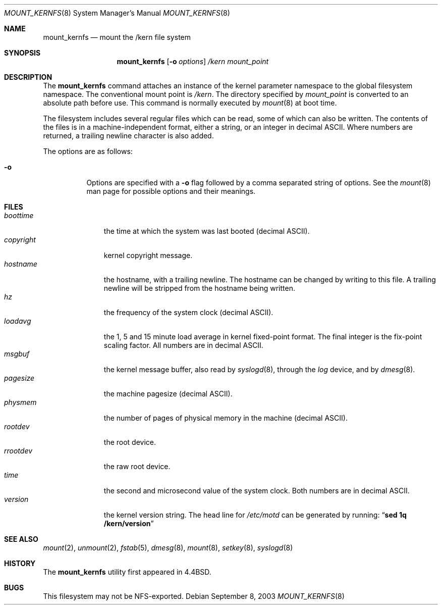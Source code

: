 .\"	$NetBSD: mount_kernfs.8,v 1.17 2012/03/22 20:34:37 drochner Exp $
.\"
.\" Copyright (c) 1992, 1993, 1994
.\"	The Regents of the University of California.  All rights reserved.
.\" All rights reserved.
.\"
.\" This code is derived from software donated to Berkeley by
.\" Jan-Simon Pendry.
.\"
.\" Redistribution and use in source and binary forms, with or without
.\" modification, are permitted provided that the following conditions
.\" are met:
.\" 1. Redistributions of source code must retain the above copyright
.\"    notice, this list of conditions and the following disclaimer.
.\" 2. Redistributions in binary form must reproduce the above copyright
.\"    notice, this list of conditions and the following disclaimer in the
.\"    documentation and/or other materials provided with the distribution.
.\" 3. Neither the name of the University nor the names of its contributors
.\"    may be used to endorse or promote products derived from this software
.\"    without specific prior written permission.
.\"
.\" THIS SOFTWARE IS PROVIDED BY THE REGENTS AND CONTRIBUTORS ``AS IS'' AND
.\" ANY EXPRESS OR IMPLIED WARRANTIES, INCLUDING, BUT NOT LIMITED TO, THE
.\" IMPLIED WARRANTIES OF MERCHANTABILITY AND FITNESS FOR A PARTICULAR PURPOSE
.\" ARE DISCLAIMED.  IN NO EVENT SHALL THE REGENTS OR CONTRIBUTORS BE LIABLE
.\" FOR ANY DIRECT, INDIRECT, INCIDENTAL, SPECIAL, EXEMPLARY, OR CONSEQUENTIAL
.\" DAMAGES (INCLUDING, BUT NOT LIMITED TO, PROCUREMENT OF SUBSTITUTE GOODS
.\" OR SERVICES; LOSS OF USE, DATA, OR PROFITS; OR BUSINESS INTERRUPTION)
.\" HOWEVER CAUSED AND ON ANY THEORY OF LIABILITY, WHETHER IN CONTRACT, STRICT
.\" LIABILITY, OR TORT (INCLUDING NEGLIGENCE OR OTHERWISE) ARISING IN ANY WAY
.\" OUT OF THE USE OF THIS SOFTWARE, EVEN IF ADVISED OF THE POSSIBILITY OF
.\" SUCH DAMAGE.
.\"
.\"	@(#)mount_kernfs.8	8.2 (Berkeley) 3/27/94
.\"
.Dd September 8, 2003
.Dt MOUNT_KERNFS 8
.Os
.Sh NAME
.Nm mount_kernfs
.Nd mount the /kern file system
.Sh SYNOPSIS
.Nm
.Op Fl o Ar options
.Ar /kern
.Ar mount_point
.Sh DESCRIPTION
The
.Nm
command attaches an instance of the kernel parameter
namespace to the global filesystem namespace.
The conventional mount point is
.Pa /kern .
The directory specified by
.Ar mount_point
is converted to an absolute path before use.
This command is normally executed by
.Xr mount 8
at boot time.
.Pp
The filesystem includes several regular files which can be read,
some of which can also be written.
The contents of the files is in a machine-independent format,
either a string, or an integer in decimal ASCII.
Where numbers are returned, a trailing newline character is also added.
.Pp
The options are as follows:
.Bl -tag -width indent
.It Fl o
Options are specified with a
.Fl o
flag followed by a comma separated string of options.
See the
.Xr mount 8
man page for possible options and their meanings.
.El
.Sh FILES
.Bl -tag -width copyright -compact
.It Pa boottime
the time at which the system was last booted (decimal ASCII).
.It Pa copyright
kernel copyright message.
.It Pa hostname
the hostname, with a trailing newline.
The hostname can be changed by writing to this file.
A trailing newline will be stripped from the hostname being written.
.It Pa hz
the frequency of the system clock (decimal ASCII).
.It Pa loadavg
the 1, 5 and 15 minute load average in kernel fixed-point format.
The final integer is the fix-point scaling factor.
All numbers are in decimal ASCII.
.It Pa msgbuf
the kernel message buffer, also read by
.Xr syslogd 8 ,
through the
.Pa log
device, and by
.Xr dmesg 8 .
.It Pa pagesize
the machine pagesize (decimal ASCII).
.It Pa physmem
the number of pages of physical memory in the machine (decimal ASCII).
.\" .It Pa root
.\" the system root directory.
.\" In a chroot'ed environment,
.\" .Nm
.\" can be used to create a new
.\" .Pa /kern
.\" mount point.
.\" .Pa /kern/root
.\" will then refer to the system global root, not the current process root.
.It Pa rootdev
the root device.
.It Pa rrootdev
the raw root device.
.It Pa time
the second and microsecond value of the system clock.
Both numbers are in decimal ASCII.
.It Pa version
the kernel version string.
The head line for
.Pa /etc/motd
can be generated by running:
.Dq Ic "sed 1q /kern/version"
.El
.Sh SEE ALSO
.Xr mount 2 ,
.Xr unmount 2 ,
.Xr fstab 5 ,
.Xr dmesg 8 ,
.Xr mount 8 ,
.Xr setkey 8 ,
.Xr syslogd 8
.Sh HISTORY
The
.Nm
utility first appeared in
.Bx 4.4 .
.Sh BUGS
This filesystem may not be NFS-exported.
